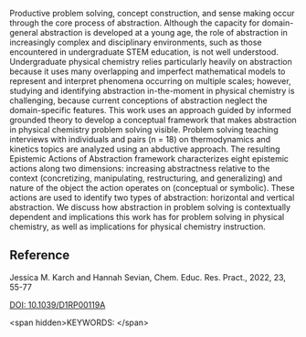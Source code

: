 
#+export_file_name: index
# (ss-toggle-markdown-export-on-save)
# date-added:

#+begin_src elisp :exports none
(ss-toggle-markdown-export-on-save)
#+end_src

#+begin_export md
---
title: "Development of a Framework to Capture Abstraction in Physical Chemistry Problem Solving"
## https://quarto.org/docs/journals/authors.html
#author:
#  - name: ""
#    affiliations:
#     - name: ""
#draft: true
#date-modified:
date: 2023-08-27
categories: ["article"]
keywords: physical chemistry teaching learning problem solving
image: d1rp00119a-f3.gif
license: "© Royal Society of Chemistry"
---
<img src="d1rp00119a-f3.gif" width="80%">
#+end_export

Productive problem solving, concept construction, and sense making occur through the core process of abstraction. Although the capacity for domain-general abstraction is developed at a young age, the role of abstraction in increasingly complex and disciplinary environments, such as those encountered in undergraduate STEM education, is not well understood. Undergraduate physical chemistry relies particularly heavily on abstraction because it uses many overlapping and imperfect mathematical models to represent and interpret phenomena occurring on multiple scales; however, studying and identifying abstraction in-the-moment in physical chemistry is challenging, because current conceptions of abstraction neglect the domain-specific features. This work uses an approach guided by informed grounded theory to develop a conceptual framework that makes abstraction in physical chemistry problem solving visible. Problem solving teaching interviews with individuals and pairs (n = 18) on thermodynamics and kinetics topics are analyzed using an abductive approach. The resulting Epistemic Actions of Abstraction framework characterizes eight epistemic actions along two dimensions: increasing abstractness relative to the context (concretizing, manipulating, restructuring, and generalizing) and nature of the object the action operates on (conceptual or symbolic). These actions are used to identify two types of abstraction: horizontal and vertical abstraction. We discuss how abstraction in problem solving is contextually dependent and implications this work has for problem solving in physical chemistry, as well as implications for physical chemistry instruction.

** Reference

Jessica M. Karch and Hannah Sevian, Chem. Educ. Res. Pract., 2022, 23, 55-77

[[https://doi.org/10.1039/D1RP00119A][DOI: 10.1039/D1RP00119A]]


<span hidden>KEYWORDS:
</span>

# Local Variables:
# eval: (ss-markdown-export-on-save)
# End:
